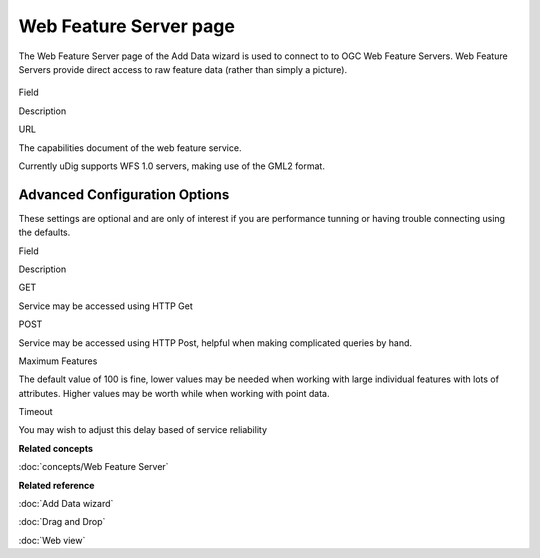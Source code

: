 Web Feature Server page
#######################

The Web Feature Server page of the Add Data wizard is used to connect to to OGC Web Feature Servers.
Web Feature Servers provide direct access to raw feature data (rather than simply a picture).

.. figure:: /images/web_feature_server_page/WebFeatureServerPage.png
   :align: center
   :alt: 

Field

Description

URL

The capabilities document of the web feature service.

Currently uDig supports WFS 1.0 servers, making use of the GML2 format.

Advanced Configuration Options
------------------------------

These settings are optional and are only of interest if you are performance tunning or having
trouble connecting using the defaults.

Field

Description

GET

Service may be accessed using HTTP Get

POST

Service may be accessed using HTTP Post, helpful when making complicated queries by hand.

Maximum Features

The default value of 100 is fine, lower values may be needed when working with large individual
features with lots of attributes. Higher values may be worth while when working with point data.

Timeout

You may wish to adjust this delay based of service reliability

**Related concepts**

:doc:`concepts/Web Feature Server`

**Related reference**

:doc:`Add Data wizard`

:doc:`Drag and Drop`

:doc:`Web view`


